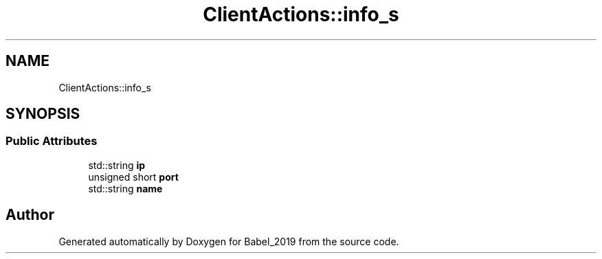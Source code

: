 .TH "ClientActions::info_s" 3 "Sun Oct 13 2019" "Version Alpha 1.2" "Babel_2019" \" -*- nroff -*-
.ad l
.nh
.SH NAME
ClientActions::info_s
.SH SYNOPSIS
.br
.PP
.SS "Public Attributes"

.in +1c
.ti -1c
.RI "std::string \fBip\fP"
.br
.ti -1c
.RI "unsigned short \fBport\fP"
.br
.ti -1c
.RI "std::string \fBname\fP"
.br
.in -1c

.SH "Author"
.PP 
Generated automatically by Doxygen for Babel_2019 from the source code\&.
